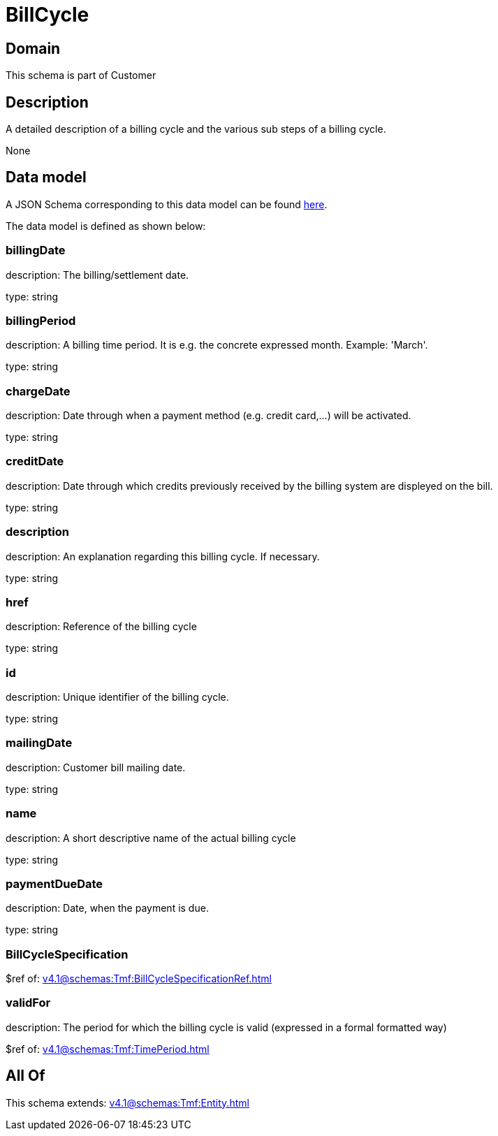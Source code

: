 = BillCycle

[#domain]
== Domain

This schema is part of Customer

[#description]
== Description

A detailed description of a billing cycle and the various sub steps of a billing cycle.

None

[#data_model]
== Data model

A JSON Schema corresponding to this data model can be found https://tmforum.org[here].

The data model is defined as shown below:


=== billingDate
description: The billing/settlement date.

type: string


=== billingPeriod
description: A billing time period. It is e.g. the concrete expressed month. Example: &#x27;March&#x27;.

type: string


=== chargeDate
description: Date through when a payment method (e.g. credit card,...) will be activated.

type: string


=== creditDate
description: Date through which credits previously received by the billing system are displeyed on the bill.

type: string


=== description
description: An explanation regarding this billing cycle. If necessary.

type: string


=== href
description: Reference of the billing cycle

type: string


=== id
description: Unique identifier of the billing cycle.

type: string


=== mailingDate
description: Customer bill mailing date.

type: string


=== name
description: A short descriptive name of the actual billing cycle

type: string


=== paymentDueDate
description: Date, when the payment is due.

type: string


=== BillCycleSpecification
$ref of: xref:v4.1@schemas:Tmf:BillCycleSpecificationRef.adoc[]


=== validFor
description: The period for which the billing cycle is valid (expressed in a formal formatted way)

$ref of: xref:v4.1@schemas:Tmf:TimePeriod.adoc[]


[#all_of]
== All Of

This schema extends: xref:v4.1@schemas:Tmf:Entity.adoc[]
